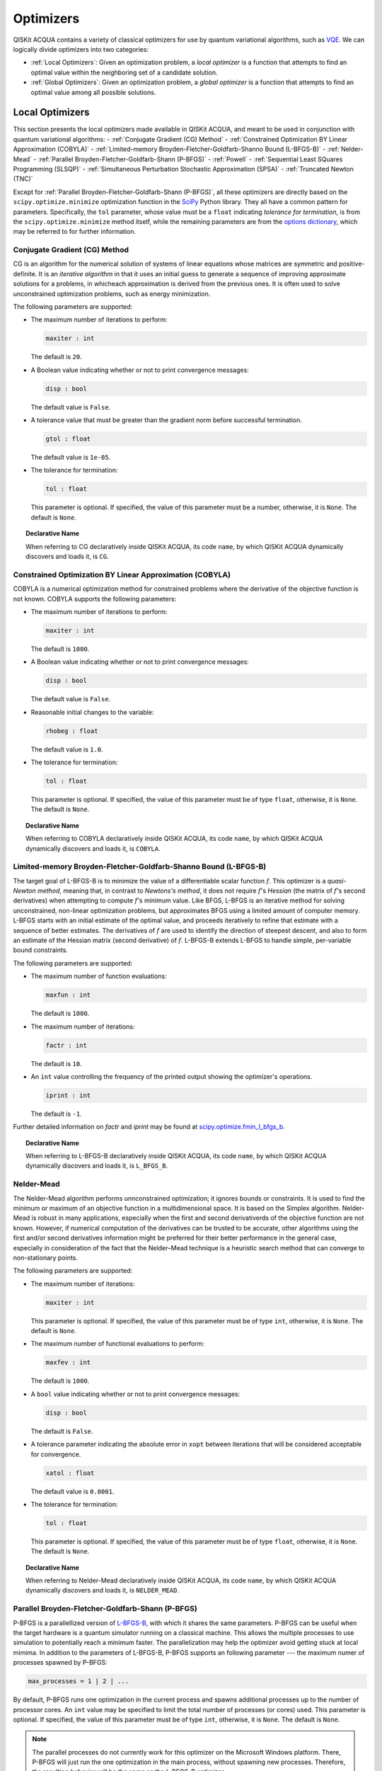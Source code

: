 Optimizers
==========

QISKit ACQUA  contains a variety of classical optimizers for
use by quantum variational algorithms, such as `VQE <./algorithms.html#variational-quantum-eigensolver-vqe>`__.  We can logically divide
optimizers into two categories:

- :ref:`Local Optimizers`: Given an optimization problem, a *local optimizer* is a function that attempts to find an optimal value
  within the neighboring set of a candidate solution.  

- :ref:`Global Optimizers`: Given an optimization problem, a *global optimizer* is a function that attempts to find an optimal value
  among all possible solutions.


.. topic:: Extending the Optimizer Library
    Consistent with its unique  design and architecture, QISKit ACQUA has a modular and
    extensible architecture. Algorithms and their supporting objects, such as optimizers for quantum variational algorithms,
    are pluggable modules in QISKit ACQUA. This was done in order to encourage researchers and developers interested in
    quantum algorithms to extend the QISKit ACQUA framework with their novel research contributions.
    New optimizers for quantum variational algorithms should be installed in the ``qiskit_acqua/utils/optimizers`` folder and derive from the
    ``Optimizer`` class.

Local Optimizers
----------------

This section presents the local optimizers made available in QISKit ACQUA, and meant to be used in conjunction with quantum variational
algorithms:
- :ref:`Conjugate Gradient (CG) Method`
- :ref:`Constrained Optimization BY Linear Approximation (COBYLA)`
- :ref:`Limited-memory Broyden-Fletcher-Goldfarb-Shanno Bound (L-BFGS-B)`
- :ref:`Nelder-Mead`
- :ref:`Parallel Broyden-Fletcher-Goldfarb-Shann (P-BFGS)`
- :ref:`Powell`
- :ref:`Sequential Least SQuares Programming (SLSQP)`
- :ref:`Simultaneous Perturbation Stochastic Approximation (SPSA)`
- :ref:`Truncated Newton (TNC)`

Except for :ref:`Parallel Broyden-Fletcher-Goldfarb-Shann (P-BFGS)`, all these optimizers are directly based on the ``scipy.optimize.minimize`` optimization function in the 
`SciPy <https://docs.scipy.org/doc/scipy/reference/generated/scipy.optimize.minimize.html>`__ Python library.
They all have a common pattern for parameters. Specifically, the ``tol`` parameter, whose value
must be a ``float`` indicating *tolerance for termination*,
is from the ``scipy.optimize.minimize``  method itself, while the remaining parameters are
from the `options
dictionary <https://docs.scipy.org/doc/scipy/reference/generated/scipy.optimize.show_options.html>`__,
which may be referred to for further information.

Conjugate Gradient (CG) Method
~~~~~~~~~~~~~~~~~~~~~~~~~~~~~~
CG is an algorithm for the numerical solution of systems of linear equations whose matrices are symmetric and positive-definite.
It is an *iterative algorithm* in that it uses an initial guess to generate a sequence of improving approximate solutions for a problems, in whicheach approximation is derived from the previous ones.  It is often used to solve unconstrained optimization problems, such as energy minimization.

The following parameters are supported:

-  The maximum number of iterations to perform:

   .. code:: pyton

       maxiter : int

   The default is ``20``.

-  A Boolean value indicating whether or not to print convergence messages:

   .. code:: python

        disp : bool

   The default value is ``False``.

-  A tolerance value that must be greater than the gradient norm before successful termination.

   .. code:: python

        gtol : float

   The default value is ``1e-05``.


-  The tolerance for termination:

   .. code::

        tol : float

   This parameter is optional.  If specified, the value of this parameter must be a number, otherwise, it is  ``None``.
   The default is ``None``.

.. topic:: Declarative Name

   When referring to CG declaratively inside QISKit ACQUA, its code ``name``, by which QISKit ACQUA dynamically discovers and loads it,
   is ``CG``.

Constrained Optimization BY Linear Approximation (COBYLA)
~~~~~~~~~~~~~~~~~~~~~~~~~~~~~~~~~~~~~~~~~~~~~~~~~~~~~~~~~
COBYLA is a numerical optimization method for constrained problems where the derivative of the objective function is not known.
COBYLA supports the following parameters:

-  The maximum number of iterations to perform:

   .. code:: python

       maxiter : int

   The default is ``1000``.

-  A Boolean value indicating whether or not to print convergence messages:

   .. code:: python

       disp : bool

   The default value is ``False``.

-  Reasonable initial changes to the variable:

   .. code:: python

       rhobeg : float

   The default value is ``1.0``.

-  The tolerance for termination:

   .. code::

        tol : float

   This parameter is optional.  If specified, the value of this parameter must be of type ``float``, otherwise, it is  ``None``.
   The default is ``None``.

.. topic:: Declarative Name

   When referring to COBYLA declaratively inside QISKit ACQUA, its code ``name``, by which QISKit ACQUA dynamically discovers and loads it,
   is ``COBYLA``.

Limited-memory Broyden-Fletcher-Goldfarb-Shanno Bound (L-BFGS-B)
~~~~~~~~~~~~~~~~~~~~~~~~~~~~~~~~~~~~~~~~~~~~~~~~~~~~~~~~~~~~~~~~

The target goal of L-BFGS-B is to minimize the value of a differentiable scalar function :math:`f`. 
This optimizer is a *quasi-Newton method*, meaning that, in contrast to *Newtons's method*, it 
does not require :math:`f`'s *Hessian* (the matrix of :math:`f`'s second derivatives)
when attempting to compute :math:`f`'s minimum value.
Like BFGS, L-BFGS is an iterative method for solving unconstrained, non-linear optimization problems, but approximates 
BFGS using a limited amount of computer memory.
L-BFGS starts with an initial estimate of the optimal value, and proceeds iteratively
to refine that estimate with a sequence of better estimates.
The derivatives of :math:`f` are used to identify the direction of steepest descent,
and also to form an estimate of the Hessian matrix (second derivative) of :math:`f`.
L-BFGS-B extends L-BFGS to handle simple, per-variable bound constraints. 

The following parameters are supported:

-  The maximum number of function evaluations:

   .. code:: python

        maxfun : int

   The default is ``1000``.

-  The maximum number of iterations:

   .. code:: python

        factr : int

   The default is ``10``.

-  An ``int`` value controlling the frequency of the printed output showing the  optimizer's
   operations.

   .. code:: python

       iprint : int

   The default is ``-1``.

Further detailed information on *factr* and *iprint* may be found at
`scipy.optimize.fmin_l_bfgs_b <https://docs.scipy.org/doc/scipy/reference/generated/scipy.optimize.fmin_l_bfgs_b.html>`__.

.. topic:: Declarative Name

   When referring to L-BFGS-B declaratively inside QISKit ACQUA, its code ``name``, by which QISKit ACQUA dynamically discovers and loads it,
   is ``L_BFGS_B``.

Nelder-Mead
~~~~~~~~~~~

The Nelder-Mead algorithm performs unnconstrained optimization; it ignores bounds
or constraints.  It is used to find the minimum or maximum of an objective function
in a multidimensional space.  It is based on the Simplex algorithm. Nelder-Mead
is robust in many applications, especially when the first and second derivativerds of the 
objective function are not known. However, if numerical
computation of the derivatives can be trusted to be accurate, other algorithms using the
first and/or second derivatives information might be preferred for their
better performance in the general case, especially in consideration of the fact that
the Nelder–Mead technique is a heuristic search method that can converge to non-stationary points.

The following parameters are supported:

-  The maximum number of iterations:

   .. code:: python

       maxiter : int

   This parameter is optional.  If specified, the value of this parameter must be of type ``int``, otherwise, it is  ``None``.
   The default is ``None``.

-  The maximum number of functional evaluations to perform:

   .. code:: python

       maxfev : int

   The default is ``1000``.

-  A ``bool`` value indicating whether or not to print convergence messages:

   .. code:: python

       disp : bool

   The default is ``False``.

-  A tolerance parameter indicating the absolute error in ``xopt`` between iterations that will be considered acceptable
   for convergence.

   .. code:: python

       xatol : float 

   The default value is ``0.0001``.

-  The tolerance for termination:

   .. code::

       tol : float

   This parameter is optional.  If specified, the value of this parameter must be of type ``float``, otherwise, it is  ``None``.
   The default is ``None``.

.. topic:: Declarative Name

   When referring to Nelder-Mead declaratively inside QISKit ACQUA, its code ``name``, by which QISKit ACQUA dynamically discovers and loads it,
   is ``NELDER_MEAD``.

Parallel Broyden-Fletcher-Goldfarb-Shann (P-BFGS)
~~~~~~~~~~~~~~~~~~~~~~~~~~~~~~~~~~~~~~~~~~~~~~~~~

P-BFGS is a parallellized version of  `L-BFGS-B <#limited-memory-broyden-fletcher-goldfarb-shanno-bound-l-bfgs-b>`__,
with which it shares the same parameters.
P-BFGS can be useful when the target hardware is a quantum simulator running on a classical
machine. This allows the multiple processes to use simulation to
potentially reach a minimum faster. The parallelization may help the optimizer avoid getting stuck
at local mimima.  In addition to the parameters of
L-BFGS-B, P-BFGS supports an following parameter --- the maximum numer of processes spawned by P-BFGS:

.. code:: python

    max_processes = 1 | 2 | ...

By default, P-BFGS runs one optimization in the current process
and spawns additional processes up to the number of processor cores.
An ``int`` value may be specified to limit the total number of processes
(or cores) used.  This parameter is optional.  If specified, the value of this parameter must be of type ``int``,
otherwise, it is ``None``.
The default is ``None``.

.. note::
   The parallel processes do not currently work for this optimizer
   on the Microsoft Windows platform. There, P-BFGS will just run the one
   optimization in the main process, without spawning new processes.
   Therefore, the resulting behavior
   will be the same as the L-BFGS-B optimizer.

.. topic:: Declarative Name

   When referring to P-BFGS declaratively inside QISKit ACQUA,
   its code ``name``, by which QISKit ACQUA dynamically discovers and loads it,
   is ``P_BFGS``.

Powell
~~~~~~

The Powell algorithm performs unconstrained optimization; it ignores bounds or
constraints. Powell is
a *conjugate direction method*: it performs sequential one-dimensional
minimization along each directional vector, which is updated at
each iteration of the main minimization loop. The function being minimized need not be
differentiable, and no derivatives are taken.

The following parameters are supported:

-  The maximum number of iterations:

   .. code:: python

       maxiter : int

   This parameter is optional.  If specified, the value of this parameter must be of type ``int``, otherwise, it is  ``None``.
   The default is ``None``.

-  The maximum number of functional evaluations to perform:

   .. code:: python

       maxfev : int

   The default value is ``1000``.

-  A ``bool`` value indicating whether or not to print convergence messages:

   .. code:: python

      disp : bool

   The default is ``False``.

-  A tolerance parameter indicating the absolute error in ``xopt`` between iterations that will be considered acceptable
   for convergence.

   .. code:: python

       xtol : float

   The default value is ``0.0001``.

-  The tolerance for termination:

   .. code::

       tol : float

   This parameter is optional.  If specified, the value of this parameter must be of type ``float``, otherwise, it is  ``None``.
   The default is ``None``.

.. topic:: Declarative Name

   When referring to Powell declaratively inside QISKit ACQUA, its code ``name``, by which QISKit ACQUA dynamically discovers and loads it,
   is ``POWELL``.

Sequential Least SQuares Programming (SLSQP)
~~~~~~~~~~~~~~~~~~~~~~~~~~~~~~~~~~~~~~~~~~~~

SLSQP minimizes a
function of several variables with any combination of bounds, equality
and inequality constraints. The method wraps the SLSQP Optimization
subroutine originally implemented by Dieter Kraft.
SLSQP is ideal for  mathematical problems for which the objective function and the constraints are twice continuously differentiable.
Note that the wrapper
handles infinite values in bounds by converting them into large floating
values.

The following parameters are supported:

-  The maximum number of iterations:

   .. code:: python

       maxiter : int

   The default is ``100``.

-  A ``bool`` value indicating whether or not to print convergence messages:

   .. code:: python

       disp : bool

   The default is ``False``.

-  A tolerance value indicating precision goal for the value of the objective function in the stopping criterion.

   .. code:: python

       gtol : float

   The default value is ``1e-06``.

-  The tolerance for termination:

   .. code::

       tol : number

   This parameter is optional.  If specified, the value of this parameter must be a number, otherwise, it is  ``None``.
   The default is ``None``.

.. topic:: Declarative Name

   When referring to SLSQP declaratively inside QISKit ACQUA, its code ``name``, by which QISKit ACQUA dynamically discovers and loads it,
   is ``SLSQP``.

Simultaneous Perturbation Stochastic Approximation (SPSA)
~~~~~~~~~~~~~~~~~~~~~~~~~~~~~~~~~~~~~~~~~~~~~~~~~~~~~~~~~

SPSA is an algorithmic method for optimizing systems with multiple unknown parameters.
As an optimization method, it is appropriately suited to large-scale population models, adaptive modeling,and simulation optimization. Many examples are presented at the `SPSA Web site <http://www.jhuapl.edu/SPSA>`__.
SPSA is a descent method capable of finding global minima,
sharing this property with other methods as simulated annealing.
Its main feature is the gradient approximation, which requires only two
measurements of the objective function, regardless of the dimension of the optimization problem.

.. note::
    SPSA can be used in the presence of noise, and it is therefore indicated in situations
    involving measurement uncertainty on a quantum computation when finding a minimum. If you are
    executing a variational algorithm using a Quantum ASseMbly Language (QASM) simulator or a real device,
    SPSA would be the most  recommended choice among the optimizers provided here.

The optimization process includes a calibration phase, which requires additional
functional evaluations.  Overall, the following parameters are supported:

-  Maximum number of trial steps for to be taken for the optimization.
   There are two function evaluations per trial:

   .. code:: python

        max_trials : int
   
   The default value is ``1000``.

-  An ``int`` value determining how often optimization outcomes should be stored during execution:

   .. code:: python

        save_steps : int

   SPSA will store optimization outcomes every ``save_steps`` trial steps.  The default value is ``1``.

-  The number of last updates of the variables to average on for the
   final objective function:

   .. code:: python

       last_avg : int

   The default value is ``1``.


-  Control parameters for SPSA:

   .. code:: python

       parameters = list_of_5_numbers

   This is an optional parameter, consisting of a list of 5 ``float`` elements.  The default value is ``None``. 
   SPSA updates the parameters (``theta``)
   for the objective function (``J``) through the following equation at
   iteration ``k``:

   .. code:: python
        theta_{k+1} = theta_{k} + step_size * gradient
        step_size = c0 * (k + 1 + c4)^(-c2)
        gradient = (J(theta_{k}+) - J(theta_{k}-)) * delta / (2 * c1 * (k + 1)^(-c3))
        theta_{k}+ = theta_{k} + c1 * ( k + 1)^(-c3) * delta
        theta_{k}- = theta_{k} - c1 * ( k + 1)^(-c3) * delta

   ``J(theta)`` is the  objective value of ``theta``. ``c0``, ``c1``, ``c2``, ``c3`` and ``c4`` are the five control parameters.
   By default, ``c0`` is calibrated through a few evaluations on the
   objective function with the initial ``theta``. ``c1``, ``c2``, ``c3`` and ``c4`` are set as ``0.1``,
   ``0.602``, ``0.101``, ``0.0``, respectively.

.. topic:: Declarative Name

   When referring to SPSA declaratively inside QISKit ACQUA, its code ``name``, by which QISKit ACQUA dynamically discovers and loads it,
   is ``SPSA``.


Truncated Newton (TNC)
~~~~~~~~~~~~~~~~~~~~~~
TNC uses a truncated Newton algorithm to minimize a function with
variables subject to bounds. This algorithm uses gradient information;
it is also called Newton Conjugate-Gradient. It differs from the
:ref:`Conjugate Gradient (CG) Method` method as it wraps a C implementation and
allows each variable to be given upper and lower bounds.

The following parameters are supported:

-  The maximum number of iterations:

   .. code:: python

        maxiter : int

   The default is ``100``.

-  A Boolean value indicating whether or not to print convergence messages:

   .. code:: python

        disp : bool

   The default value is ``False``.

-  Relative precision for finite difference calculations:

   .. code:: python

        accuracy : float

   The default value is ``0.0``.

-  A tolerance value indicating the precision goal for the value of the objective function ``f`` in the stopping criterion.

   .. code:: python

        ftol : float

   The default value is ``-1``.

-  A tolerance value indicating precision goal for the value of ``x`` in the stopping criterion, after applying ``x`` scaling factors.

   .. code:: python

        xtol : float

   The default value is ``-1``.

-  A tolerance value indicating precision goal for the value of the projected gradient ``g`` in the stopping criterion,
   after applying ``x`` scaling factors.

   .. code:: python

        gtol : float

   The default value is ``-1``.

-  The tolerance for termination:

   .. code::

        tol : number

   This parameter is optional.  If specified, the value of this parameter must be a number, otherwise, it is  ``None``.
   The default is ``None``

.. topic:: Declarative Name

   When referring to TNC declaratively inside QISKit ACQUA, its code ``name``, by which QISKit ACQUA dynamically discovers and loads it,
   is ``TNC``.

Global Optimizers
-----------------
QISKit ACQUA supports a number of classical global optimizers,
all based on the open-source `NonLinear optimization (NLopt) library <https://nlopt.readthedocs.io>`__.
Each of these optimizers uses the corresponding named optimizer from NLopt.
This package has native code implementations and must be
installed locally for these global optimizers to be accessible by QISKit ACQUA.
Wrapper code allowing QISKit ACQUA to interface these optimizers is installed
in the ``nlopt`` subfolder of the ``optimizers`` folder.

.. topic:: Installation of NLopt

    The `NLopt download and installation instructions <https://nlopt.readthedocs.io/en/latest/#download-and-installation>`__
    describe how to install NLopt.

    If you running QISKit ACQUA on Windows, then you might want to refer to the specific `instructions for
    NLopt on Windows <https://nlopt.readthedocs.io/en/latest/NLopt_on_Windows/>`__.

    If you are running QISKit ACQUA on a Unix-like system, first ensure that your environment is set
    to the Python executable for which the qiskit_acqua package is installed and running.
    Now, having downloaded and unpacked the NLopt archive file
    (for example, ``nlopt-2.4.2.tar.gz`` for version 2.4.2), enter the following commands:

    .. code:: sh

        ./configure --enable-shared --with-python
        make
        sudo make install

    The above makes and installs the shared libraries and Python interface in `/usr/local`. To have these be used
    by QISKit ACQUA, the following commands can be entered to augment the dynamic library load path and python path respectively,
    assuming that you choose to leave these entities where they were built/installed as per above commands and that you
    are running Python 3.6:

    .. code:: sh

        export LD_LIBRARY_PATH=${LD_LIBRARY_PATH}:/usr/local/lib64
        export PYTHONPATH=/usr/local/lib/python3.6/site-packages:${PYTHONPATH}

    The two ``export`` commands above can be pasted into the ``.bash_profile`` file in the user's home directory for
    automatic execution.  Now you can run QISKit ACQUA and these optimizers should be available for you to use.

.. topic:: The ``max_evals`` Parameter

    All the NLopt optimizers are supported by a common interface,
    allowing the optimizers to share the same common parameters.
    For quantum variational algorithms, it is necessary to assign a value
    to the following parameter:

    .. code:: python

        max_evals = 1 | 2 | ...

    This parameter takes a positive integer as its value, indicating the masimum
    object function evaluation.  The default value is ``1000``.

Currently, QISKit ACQUA supplies the following global optimizers from NLOpt:

- :ref:`Controller Random Search (CRS) with Local Mutation`
- :ref:`DIviding RECTangles algorithm - Locally based (DIRECT-L)`
- :ref:`DIviding RECTangles algorithm - Locally based - RANDomized (DIRECT-L-RAND)`
- :ref:`Evolutionary Strategy algorithm with CaucHy distribution (ESCH)`
- :ref:`Improved Stochastic Ranking Evolution Strategy (ISRES)`

Controller Random Search (CRS) with Local Mutation
~~~~~~~~~~~~~~~~~~~~~~~~~~~~~~~~~~~~~~~~~~~~~~~~~~
`CRS with local mutation <http://nlopt.readthedocs.io/en/latest/NLopt_Algorithms/#controlled-random-search-crs-with-local-mutation>`__
is part of the family of the CRS optimizers.
The CRS optimizers start with a random population of points, and randomly evolve these points by heuristic rules.
In the case of CRS with local mutation, the evolution is a randomized version of the
:ref:`Nelder-Mead` local optimizer.

.. topic:: Declarative Name

   When referring to CRS with local mutation declaratively inside QISKit ACQUA, its code ``name``,
   by which QISKit ACQUA dynamically discovers and loads it, is ``CRS``.

DIviding RECTangles algorithm - Locally based (DIRECT-L)
~~~~~~~~~~~~~~~~~~~~~~~~~~~~~~~~~~~~~~~~~~~~~~~~~~~~~~~~

DIviding RECTangles (DIRECT) is a deterministic-search algorithms based on systematic division of the search domain
into smaller and smaller hyperrectangles.
The `DIRECT-L <http://nlopt.readthedocs.io/en/latest/NLopt_Algorithms/#direct-and-direct-l>`__ version
is a variant of DIRECT that makes the algorithm more biased towards local search,
so that it is more efficient for functions with few local minima.

.. topic:: Declarative Name

   When referring to DIRECT-L declaratively inside QISKit ACQUA, its code ``name``,
   by which QISKit ACQUA dynamically discovers and loads it, is ``DIRECT_L``.

DIviding RECTangles algorithm - Locally based - RANDomized (DIRECT-L-RAND)
~~~~~~~~~~~~~~~~~~~~~~~~~~~~~~~~~~~~~~~~~~~~~~~~~~~~~~~~~~~~~~~~~~~~~~~~~~

`DIRECT-L-RAND <http://nlopt.readthedocs.io/en/latest/NLopt_Algorithms/#direct-and-direct-l>`__ is a variant of
:ref:`DIviding RECTangles algorithm - Locally based (DIRECT-L)`
that uses some randomization to help decide which dimension to halve next in the case of near-ties.

.. topic:: Declarative Name

   When referring to DIRECT-L-RAND declaratively inside QISKit ACQUA, its code ``name``,
   by which QISKit ACQUA dynamically discovers and loads it, is ``DIRECT_L_RAND``.

Evolutionary Strategy algorithm with CaucHy distribution (ESCH)
~~~~~~~~~~~~~~~~~~~~~~~~~~~~~~~~~~~~~~~~~~~~~~~~~~~~~~~~~~~~~~~

`ESCH <http://nlopt.readthedocs.io/en/latest/NLopt_Algorithms/#esch-evolutionary-algorithm>`__
is an evolutionary algorithm for global optimization that supports bound constraints only.
Specifically, it does not support nonlinear constraints.

.. topic:: Declarative Name

   When referring to ESCH declaratively inside QISKit ACQUA, its code ``name``,
   by which QISKit ACQUA dynamically discovers and loads it, is ``ESCH``.


Improved Stochastic Ranking Evolution Strategy (ISRES)
~~~~~~~~~~~~~~~~~~~~~~~~~~~~~~~~~~~~~~~~~~~~~~~~~~~~~~

`ISRES <http://nlopt.readthedocs.io/en/latest/NLopt_Algorithms/#isres-improved-stochastic-ranking-evolution-strategy>`__
is an algorithm for nonlinearly-constrained global optimization.
It has heuristics to escape local optima, even though convergence to a global optima is not guaranteed.
The evolution strategy is based on a combination of a mutation rule and differential variation.
The fitness ranking is simply via the objective function for problems without nonlinear constraints.
When nonlinear constraints are included, the
`stochastic ranking proposed by Runarsson and Yao <https://notendur.hi.is/~tpr/software/sres/Tec311r.pdf>`__ is employed.
This method supports arbitrary nonlinear inequality and equality constraints, in addition to the bound constraints.

.. topic:: Declarative Name

   When referring to ISRES declaratively inside QISKit ACQUA, its code ``name``,
   by which QISKit ACQUA dynamically discovers and loads it, is ``ISRES``.